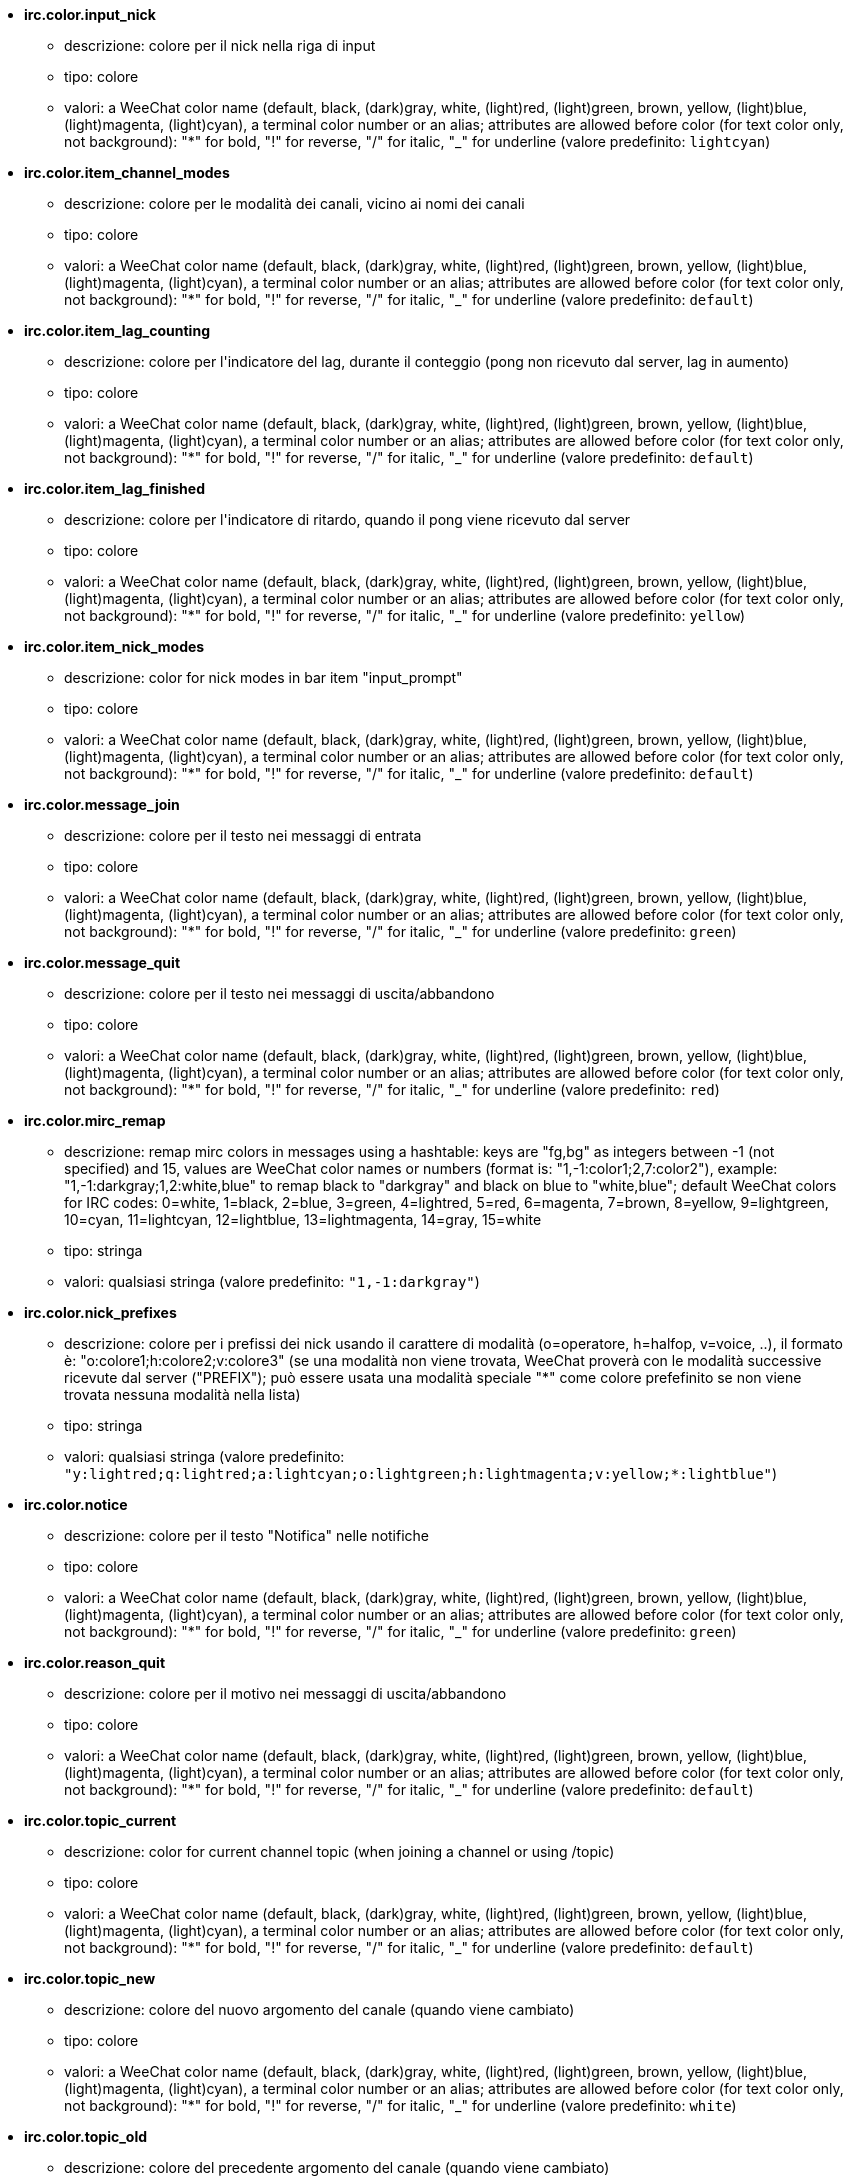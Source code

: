 //
// This file is auto-generated by script docgen.py.
// DO NOT EDIT BY HAND!
//
* [[option_irc.color.input_nick]] *irc.color.input_nick*
** descrizione: pass:none[colore per il nick nella riga di input]
** tipo: colore
** valori: a WeeChat color name (default, black, (dark)gray, white, (light)red, (light)green, brown, yellow, (light)blue, (light)magenta, (light)cyan), a terminal color number or an alias; attributes are allowed before color (for text color only, not background): "*" for bold, "!" for reverse, "/" for italic, "_" for underline (valore predefinito: `+lightcyan+`)

* [[option_irc.color.item_channel_modes]] *irc.color.item_channel_modes*
** descrizione: pass:none[colore per le modalità dei canali, vicino ai nomi dei canali]
** tipo: colore
** valori: a WeeChat color name (default, black, (dark)gray, white, (light)red, (light)green, brown, yellow, (light)blue, (light)magenta, (light)cyan), a terminal color number or an alias; attributes are allowed before color (for text color only, not background): "*" for bold, "!" for reverse, "/" for italic, "_" for underline (valore predefinito: `+default+`)

* [[option_irc.color.item_lag_counting]] *irc.color.item_lag_counting*
** descrizione: pass:none[colore per l'indicatore del lag, durante il conteggio (pong non ricevuto dal server, lag in aumento)]
** tipo: colore
** valori: a WeeChat color name (default, black, (dark)gray, white, (light)red, (light)green, brown, yellow, (light)blue, (light)magenta, (light)cyan), a terminal color number or an alias; attributes are allowed before color (for text color only, not background): "*" for bold, "!" for reverse, "/" for italic, "_" for underline (valore predefinito: `+default+`)

* [[option_irc.color.item_lag_finished]] *irc.color.item_lag_finished*
** descrizione: pass:none[colore per l'indicatore di ritardo, quando il pong viene ricevuto dal server]
** tipo: colore
** valori: a WeeChat color name (default, black, (dark)gray, white, (light)red, (light)green, brown, yellow, (light)blue, (light)magenta, (light)cyan), a terminal color number or an alias; attributes are allowed before color (for text color only, not background): "*" for bold, "!" for reverse, "/" for italic, "_" for underline (valore predefinito: `+yellow+`)

* [[option_irc.color.item_nick_modes]] *irc.color.item_nick_modes*
** descrizione: pass:none[color for nick modes in bar item "input_prompt"]
** tipo: colore
** valori: a WeeChat color name (default, black, (dark)gray, white, (light)red, (light)green, brown, yellow, (light)blue, (light)magenta, (light)cyan), a terminal color number or an alias; attributes are allowed before color (for text color only, not background): "*" for bold, "!" for reverse, "/" for italic, "_" for underline (valore predefinito: `+default+`)

* [[option_irc.color.message_join]] *irc.color.message_join*
** descrizione: pass:none[colore per il testo nei messaggi di entrata]
** tipo: colore
** valori: a WeeChat color name (default, black, (dark)gray, white, (light)red, (light)green, brown, yellow, (light)blue, (light)magenta, (light)cyan), a terminal color number or an alias; attributes are allowed before color (for text color only, not background): "*" for bold, "!" for reverse, "/" for italic, "_" for underline (valore predefinito: `+green+`)

* [[option_irc.color.message_quit]] *irc.color.message_quit*
** descrizione: pass:none[colore per il testo nei messaggi di uscita/abbandono]
** tipo: colore
** valori: a WeeChat color name (default, black, (dark)gray, white, (light)red, (light)green, brown, yellow, (light)blue, (light)magenta, (light)cyan), a terminal color number or an alias; attributes are allowed before color (for text color only, not background): "*" for bold, "!" for reverse, "/" for italic, "_" for underline (valore predefinito: `+red+`)

* [[option_irc.color.mirc_remap]] *irc.color.mirc_remap*
** descrizione: pass:none[remap mirc colors in messages using a hashtable: keys are "fg,bg" as integers between -1 (not specified) and 15, values are WeeChat color names or numbers (format is: "1,-1:color1;2,7:color2"), example: "1,-1:darkgray;1,2:white,blue" to remap black to "darkgray" and black on blue to "white,blue"; default WeeChat colors for IRC codes: 0=white, 1=black, 2=blue, 3=green, 4=lightred, 5=red, 6=magenta, 7=brown, 8=yellow, 9=lightgreen, 10=cyan, 11=lightcyan, 12=lightblue, 13=lightmagenta, 14=gray, 15=white]
** tipo: stringa
** valori: qualsiasi stringa (valore predefinito: `+"1,-1:darkgray"+`)

* [[option_irc.color.nick_prefixes]] *irc.color.nick_prefixes*
** descrizione: pass:none[colore per i prefissi dei nick usando il carattere di modalità (o=operatore, h=halfop, v=voice, ..), il formato è: "o:colore1;h:colore2;v:colore3" (se una modalità non viene trovata, WeeChat proverà con le modalità successive ricevute dal server ("PREFIX"); può essere usata una modalità speciale "*" come colore prefefinito se non viene trovata nessuna modalità nella lista)]
** tipo: stringa
** valori: qualsiasi stringa (valore predefinito: `+"y:lightred;q:lightred;a:lightcyan;o:lightgreen;h:lightmagenta;v:yellow;*:lightblue"+`)

* [[option_irc.color.notice]] *irc.color.notice*
** descrizione: pass:none[colore per il testo "Notifica" nelle notifiche]
** tipo: colore
** valori: a WeeChat color name (default, black, (dark)gray, white, (light)red, (light)green, brown, yellow, (light)blue, (light)magenta, (light)cyan), a terminal color number or an alias; attributes are allowed before color (for text color only, not background): "*" for bold, "!" for reverse, "/" for italic, "_" for underline (valore predefinito: `+green+`)

* [[option_irc.color.reason_quit]] *irc.color.reason_quit*
** descrizione: pass:none[colore per il motivo nei messaggi di uscita/abbandono]
** tipo: colore
** valori: a WeeChat color name (default, black, (dark)gray, white, (light)red, (light)green, brown, yellow, (light)blue, (light)magenta, (light)cyan), a terminal color number or an alias; attributes are allowed before color (for text color only, not background): "*" for bold, "!" for reverse, "/" for italic, "_" for underline (valore predefinito: `+default+`)

* [[option_irc.color.topic_current]] *irc.color.topic_current*
** descrizione: pass:none[color for current channel topic (when joining a channel or using /topic)]
** tipo: colore
** valori: a WeeChat color name (default, black, (dark)gray, white, (light)red, (light)green, brown, yellow, (light)blue, (light)magenta, (light)cyan), a terminal color number or an alias; attributes are allowed before color (for text color only, not background): "*" for bold, "!" for reverse, "/" for italic, "_" for underline (valore predefinito: `+default+`)

* [[option_irc.color.topic_new]] *irc.color.topic_new*
** descrizione: pass:none[colore del nuovo argomento del canale (quando viene cambiato)]
** tipo: colore
** valori: a WeeChat color name (default, black, (dark)gray, white, (light)red, (light)green, brown, yellow, (light)blue, (light)magenta, (light)cyan), a terminal color number or an alias; attributes are allowed before color (for text color only, not background): "*" for bold, "!" for reverse, "/" for italic, "_" for underline (valore predefinito: `+white+`)

* [[option_irc.color.topic_old]] *irc.color.topic_old*
** descrizione: pass:none[colore del precedente argomento del canale (quando viene cambiato)]
** tipo: colore
** valori: a WeeChat color name (default, black, (dark)gray, white, (light)red, (light)green, brown, yellow, (light)blue, (light)magenta, (light)cyan), a terminal color number or an alias; attributes are allowed before color (for text color only, not background): "*" for bold, "!" for reverse, "/" for italic, "_" for underline (valore predefinito: `+default+`)

* [[option_irc.look.buffer_open_before_autojoin]] *irc.look.buffer_open_before_autojoin*
** descrizione: pass:none[open channel buffer before the JOIN is received from server when it is auto joined (with server option "autojoin"); this is useful to open channels with always the same buffer numbers on startup]
** tipo: bool
** valori: on, off (valore predefinito: `+on+`)

* [[option_irc.look.buffer_open_before_join]] *irc.look.buffer_open_before_join*
** descrizione: pass:none[open channel buffer before the JOIN is received from server when it is manually joined (with /join command)]
** tipo: bool
** valori: on, off (valore predefinito: `+off+`)

* [[option_irc.look.buffer_switch_autojoin]] *irc.look.buffer_switch_autojoin*
** descrizione: pass:none[passa automaticamente al buffer del canale con l'ingresso automatico abilitato (con l'opzione del server "autojoin")]
** tipo: bool
** valori: on, off (valore predefinito: `+on+`)

* [[option_irc.look.buffer_switch_join]] *irc.look.buffer_switch_join*
** descrizione: pass:none[passa automaticamente al buffer del canale quando si entra manualmente (con il comando /join)]
** tipo: bool
** valori: on, off (valore predefinito: `+on+`)

* [[option_irc.look.color_nicks_in_names]] *irc.look.color_nicks_in_names*
** descrizione: pass:none[usa colore nick nell'output di /names (o l'elenco di nick mostrati all'ingresso di un canale)]
** tipo: bool
** valori: on, off (valore predefinito: `+off+`)

* [[option_irc.look.color_nicks_in_nicklist]] *irc.look.color_nicks_in_nicklist*
** descrizione: pass:none[usa il colore del nick nella lista nick]
** tipo: bool
** valori: on, off (valore predefinito: `+off+`)

* [[option_irc.look.color_nicks_in_server_messages]] *irc.look.color_nicks_in_server_messages*
** descrizione: pass:none[usa i colori dei nick nei messaggi dal server]
** tipo: bool
** valori: on, off (valore predefinito: `+on+`)

* [[option_irc.look.color_pv_nick_like_channel]] *irc.look.color_pv_nick_like_channel*
** descrizione: pass:none[usa lo stesso colore del nick per canale e privato]
** tipo: bool
** valori: on, off (valore predefinito: `+on+`)

* [[option_irc.look.ctcp_time_format]] *irc.look.ctcp_time_format*
** descrizione: pass:none[formato dell'ora in risposta al messaggio CTCP TIME (consultare man strftime per i dettagli su data/ora)]
** tipo: stringa
** valori: qualsiasi stringa (valore predefinito: `+"%a, %d %b %Y %T %z"+`)

* [[option_irc.look.display_away]] *irc.look.display_away*
** descrizione: pass:none[mostra messaggio quando (non) si risulta assenti (off: non mostra/invia nulla, local: mostra localmente, channel: invia azioni ai canali)]
** tipo: intero
** valori: off, local, channel (valore predefinito: `+local+`)

* [[option_irc.look.display_ctcp_blocked]] *irc.look.display_ctcp_blocked*
** descrizione: pass:none[visualizza messaggio CTCP anche se bloccato]
** tipo: bool
** valori: on, off (valore predefinito: `+on+`)

* [[option_irc.look.display_ctcp_reply]] *irc.look.display_ctcp_reply*
** descrizione: pass:none[visualizza risposta CTCP inviata da WeeChat]
** tipo: bool
** valori: on, off (valore predefinito: `+on+`)

* [[option_irc.look.display_ctcp_unknown]] *irc.look.display_ctcp_unknown*
** descrizione: pass:none[visualizza messaggio CTCP anche se è CTCP sconosciuto]
** tipo: bool
** valori: on, off (valore predefinito: `+on+`)

* [[option_irc.look.display_host_join]] *irc.look.display_host_join*
** descrizione: pass:none[visualizza l'host nei messaggi di entrata]
** tipo: bool
** valori: on, off (valore predefinito: `+on+`)

* [[option_irc.look.display_host_join_local]] *irc.look.display_host_join_local*
** descrizione: pass:none[visualizza l'host nei messaggi di entrata dal client locale]
** tipo: bool
** valori: on, off (valore predefinito: `+on+`)

* [[option_irc.look.display_host_quit]] *irc.look.display_host_quit*
** descrizione: pass:none[visualizza host nei messaggi di uscita/abbandono]
** tipo: bool
** valori: on, off (valore predefinito: `+on+`)

* [[option_irc.look.display_join_message]] *irc.look.display_join_message*
** descrizione: pass:none[comma-separated list of messages to display after joining a channel: 324 = channel modes, 329 = channel creation date, 332 = topic, 333 = nick/date for topic, 353 = names on channel, 366 = names count]
** tipo: stringa
** valori: qualsiasi stringa (valore predefinito: `+"329,332,333,366"+`)

* [[option_irc.look.display_old_topic]] *irc.look.display_old_topic*
** descrizione: pass:none[visualizza l'argomento del canale precedente quando viene cambiato]
** tipo: bool
** valori: on, off (valore predefinito: `+on+`)

* [[option_irc.look.display_pv_away_once]] *irc.look.display_pv_away_once*
** descrizione: pass:none[mostra il messaggio di assenza remota una sola volta in privato]
** tipo: bool
** valori: on, off (valore predefinito: `+on+`)

* [[option_irc.look.display_pv_back]] *irc.look.display_pv_back*
** descrizione: pass:none[mostra un messaggio in privato quando l'utente è tornato (dopo l'uscita dal server)]
** tipo: bool
** valori: on, off (valore predefinito: `+on+`)

* [[option_irc.look.highlight_channel]] *irc.look.highlight_channel*
** descrizione: pass:none[comma separated list of words to highlight in channel buffers (case insensitive, use "(?-i)" at beginning of words to make them case sensitive; special variables $nick, $channel and $server are replaced by their value), these words are added to buffer property "highlight_words" only when buffer is created (it does not affect current buffers), an empty string disables default highlight on nick, examples: "$nick", "(?-i)$nick"]
** tipo: stringa
** valori: qualsiasi stringa (valore predefinito: `+"$nick"+`)

* [[option_irc.look.highlight_pv]] *irc.look.highlight_pv*
** descrizione: pass:none[comma separated list of words to highlight in private buffers (case insensitive, use "(?-i)" at beginning of words to make them case sensitive; special variables $nick, $channel and $server are replaced by their value), these words are added to buffer property "highlight_words" only when buffer is created (it does not affect current buffers), an empty string disables default highlight on nick, examples: "$nick", "(?-i)$nick"]
** tipo: stringa
** valori: qualsiasi stringa (valore predefinito: `+"$nick"+`)

* [[option_irc.look.highlight_server]] *irc.look.highlight_server*
** descrizione: pass:none[comma separated list of words to highlight in server buffers (case insensitive, use "(?-i)" at beginning of words to make them case sensitive; special variables $nick, $channel and $server are replaced by their value), these words are added to buffer property "highlight_words" only when buffer is created (it does not affect current buffers), an empty string disables default highlight on nick, examples: "$nick", "(?-i)$nick"]
** tipo: stringa
** valori: qualsiasi stringa (valore predefinito: `+"$nick"+`)

* [[option_irc.look.highlight_tags_restrict]] *irc.look.highlight_tags_restrict*
** descrizione: pass:none[restrict highlights to these tags on irc buffers (to have highlight on user messages but not server messages); tags must be separated by a comma and "+" can be used to make a logical "and" between tags; wildcard "*" is allowed in tags; an empty value allows highlight on any tag]
** tipo: stringa
** valori: qualsiasi stringa (valore predefinito: `+"irc_privmsg,irc_notice"+`)

* [[option_irc.look.item_channel_modes_hide_args]] *irc.look.item_channel_modes_hide_args*
** descrizione: pass:none[hide channel modes arguments if at least one of these modes is in channel modes ("*" to always hide all arguments, empty value to never hide arguments); example: "kf" to hide arguments if "k" or "f" are in channel modes]
** tipo: stringa
** valori: qualsiasi stringa (valore predefinito: `+"k"+`)

* [[option_irc.look.item_display_server]] *irc.look.item_display_server*
** descrizione: pass:none[nome dell'elemento barra dove è mostrato il server IRC (per la barra di stato)]
** tipo: intero
** valori: buffer_plugin, buffer_name (valore predefinito: `+buffer_plugin+`)

* [[option_irc.look.item_nick_modes]] *irc.look.item_nick_modes*
** descrizione: pass:none[display nick modes in bar item "input_prompt"]
** tipo: bool
** valori: on, off (valore predefinito: `+on+`)

* [[option_irc.look.item_nick_prefix]] *irc.look.item_nick_prefix*
** descrizione: pass:none[display nick prefix in bar item "input_prompt"]
** tipo: bool
** valori: on, off (valore predefinito: `+on+`)

* [[option_irc.look.join_auto_add_chantype]] *irc.look.join_auto_add_chantype*
** descrizione: pass:none[automatically add channel type in front of channel name on command /join if the channel name does not start with a valid channel type for the server; for example: "/join weechat" will in fact send: "/join #weechat"]
** tipo: bool
** valori: on, off (valore predefinito: `+off+`)

* [[option_irc.look.msgbuffer_fallback]] *irc.look.msgbuffer_fallback*
** descrizione: pass:none[buffer di destinazione predefinito per le opzioni di msgbuffer quando la destinazione è privata ed il buffer privato non viene trovato]
** tipo: intero
** valori: current, server (valore predefinito: `+current+`)

* [[option_irc.look.new_channel_position]] *irc.look.new_channel_position*
** descrizione: pass:none[forza la posizione del nuovo canale nell'elenco dei buffer (none = posizione predefinita (dovrebbe essere l'ultimo buffer), next = buffer corrente + 1, near_server = dopo l'ultimo canale/privato del server)]
** tipo: intero
** valori: none, next, near_server (valore predefinito: `+none+`)

* [[option_irc.look.new_pv_position]] *irc.look.new_pv_position*
** descrizione: pass:none[forza la posizione del nuovo buffer privato nell'elenco dei buffer (none = posizione predefinita (dovrebbe essere l'ultimo buffer), next = buffer corrente + 1, near_server = dopo l'ultimo canale/privato del server)]
** tipo: intero
** valori: none, next, near_server (valore predefinito: `+none+`)

* [[option_irc.look.nick_completion_smart]] *irc.look.nick_completion_smart*
** descrizione: pass:none[completamento intelligente per i nick (completa il primo con gli ultimi a parlare sul canale): speakers = tutti i nick (notifiche comprese), speakers_highlight = solo i nick con le notifiche]
** tipo: intero
** valori: off, speakers, speakers_highlights (valore predefinito: `+speakers+`)

* [[option_irc.look.nick_mode]] *irc.look.nick_mode*
** descrizione: pass:none[display nick mode (op, voice, ...) before nick (none = never, prefix = in prefix only (default), action = in action messages only, both = prefix + action messages)]
** tipo: intero
** valori: none, prefix, action, both (valore predefinito: `+prefix+`)

* [[option_irc.look.nick_mode_empty]] *irc.look.nick_mode_empty*
** descrizione: pass:none[display a space if nick mode is enabled but nick has no mode (not op, voice, ...)]
** tipo: bool
** valori: on, off (valore predefinito: `+off+`)

* [[option_irc.look.nicks_hide_password]] *irc.look.nicks_hide_password*
** descrizione: pass:none[comma separated list of nicks for which passwords will be hidden when a message is sent, for example to hide password in message displayed by "/msg nickserv identify password", example: "nickserv,nickbot"]
** tipo: stringa
** valori: qualsiasi stringa (valore predefinito: `+"nickserv"+`)

* [[option_irc.look.notice_as_pv]] *irc.look.notice_as_pv*
** descrizione: pass:none[visualizza notifiche come messaggi privati (se automatico, usa il buffer privato se viene trovato)]
** tipo: intero
** valori: auto, never, always (valore predefinito: `+auto+`)

* [[option_irc.look.notice_welcome_redirect]] *irc.look.notice_welcome_redirect*
** descrizione: pass:none[automatically redirect channel welcome notices to the channel buffer; such notices have the nick as target but a channel name in beginning of notice message, for example notices sent by freenode server which look like: "[#channel\] Welcome to this channel..."]
** tipo: bool
** valori: on, off (valore predefinito: `+on+`)

* [[option_irc.look.notice_welcome_tags]] *irc.look.notice_welcome_tags*
** descrizione: pass:none[comma separated list of tags used in a welcome notices redirected to a channel, for example: "notify_private"]
** tipo: stringa
** valori: qualsiasi stringa (valore predefinito: `+""+`)

* [[option_irc.look.notify_tags_ison]] *irc.look.notify_tags_ison*
** descrizione: pass:none[comma separated list of tags used in messages displayed by notify when a nick joins or quits server (result of command ison or monitor), for example: "notify_message", "notify_private" or "notify_highlight"]
** tipo: stringa
** valori: qualsiasi stringa (valore predefinito: `+"notify_message"+`)

* [[option_irc.look.notify_tags_whois]] *irc.look.notify_tags_whois*
** descrizione: pass:none[elenco separato da virgole di tag usati nei messaggi stampati dalle notifiche quando un nick cambia lo stato di assenza (risultato del comando whois), ad esempio: "notify_message", "notify_private" o "notify_highlight"]
** tipo: stringa
** valori: qualsiasi stringa (valore predefinito: `+"notify_message"+`)

* [[option_irc.look.part_closes_buffer]] *irc.look.part_closes_buffer*
** descrizione: pass:none[chiude buffer quando viene digitato /part nel canale]
** tipo: bool
** valori: on, off (valore predefinito: `+off+`)

* [[option_irc.look.pv_buffer]] *irc.look.pv_buffer*
** descrizione: pass:none[unisci i buffer privati]
** tipo: intero
** valori: independent, merge_by_server, merge_all (valore predefinito: `+independent+`)

* [[option_irc.look.pv_tags]] *irc.look.pv_tags*
** descrizione: pass:none[elenco separato da virgole di tag usati nei messaggi privati, ad esempio: "notify_message", "notify_private" o "notify_highlight"]
** tipo: stringa
** valori: qualsiasi stringa (valore predefinito: `+"notify_private"+`)

* [[option_irc.look.raw_messages]] *irc.look.raw_messages*
** descrizione: pass:none[numero di messaggi raw da salvare in memoria quando il buffer dei dati raw viene chiuso (i messaggi verranno visualizzati all'apertura del buffer dei dati raw)]
** tipo: intero
** valori: 0 .. 65535 (valore predefinito: `+256+`)

* [[option_irc.look.server_buffer]] *irc.look.server_buffer*
** descrizione: pass:none[unisci i buffer dei server]
** tipo: intero
** valori: merge_with_core, merge_without_core, independent (valore predefinito: `+merge_with_core+`)

* [[option_irc.look.smart_filter]] *irc.look.smart_filter*
** descrizione: pass:none[filtra i messaggi di entrata/uscita/abbandono/utente per un nick se inattivo per alcuni minuti sul canale (è necessario creare un filtro sul tag "irc_smart_filter")]
** tipo: bool
** valori: on, off (valore predefinito: `+on+`)

* [[option_irc.look.smart_filter_delay]] *irc.look.smart_filter_delay*
** descrizione: pass:none[delay for filtering join/part/quit messages (in minutes): if the nick did not speak during the last N minutes, the join/part/quit is filtered]
** tipo: intero
** valori: 1 .. 10080 (valore predefinito: `+5+`)

* [[option_irc.look.smart_filter_join]] *irc.look.smart_filter_join*
** descrizione: pass:none[abilita filtro smart per i messaggi "join" (entrata)]
** tipo: bool
** valori: on, off (valore predefinito: `+on+`)

* [[option_irc.look.smart_filter_join_unmask]] *irc.look.smart_filter_join_unmask*
** descrizione: pass:none[delay for unmasking a join message that was filtered with tag "irc_smart_filter" (in minutes): if a nick has joined max N minutes ago and then says something on channel (message, notice or update on topic), the join is unmasked, as well as nick changes after this join (0 = disable: never unmask a join)]
** tipo: intero
** valori: 0 .. 10080 (valore predefinito: `+30+`)

* [[option_irc.look.smart_filter_mode]] *irc.look.smart_filter_mode*
** descrizione: pass:none[enable smart filter for "mode" messages: "*" to filter all modes, "+" to filter all modes in server prefixes (for example "ovh"), "xyz" to filter only modes x/y/z, "-xyz" to filter all modes but not x/y/z; examples: "ovh": filter modes o/v/h, "-bkl": filter all modes but not b/k/l]
** tipo: stringa
** valori: qualsiasi stringa (valore predefinito: `+"+"+`)

* [[option_irc.look.smart_filter_nick]] *irc.look.smart_filter_nick*
** descrizione: pass:none[abilita filtro smart per i messaggi "nick" (cambio nick)]
** tipo: bool
** valori: on, off (valore predefinito: `+on+`)

* [[option_irc.look.smart_filter_quit]] *irc.look.smart_filter_quit*
** descrizione: pass:none[abilita filtro smart per i messaggi "part" (uscita) e "quit (disconnessione)]
** tipo: bool
** valori: on, off (valore predefinito: `+on+`)

* [[option_irc.look.temporary_servers]] *irc.look.temporary_servers*
** descrizione: pass:none[enable automatic addition of temporary servers with command /connect]
** tipo: bool
** valori: on, off (valore predefinito: `+off+`)

* [[option_irc.look.topic_strip_colors]] *irc.look.topic_strip_colors*
** descrizione: pass:none[elimina colori nell'argomento (usato solo quando mostrato il titolo del buffer)]
** tipo: bool
** valori: on, off (valore predefinito: `+off+`)

* [[option_irc.network.autoreconnect_delay_growing]] *irc.network.autoreconnect_delay_growing*
** descrizione: pass:none[fattore di crescita per il ritardo della riconnessione automatica al server (1 = sempre identico, 2 = ritardo*2 per ogni tentativo, ...)]
** tipo: intero
** valori: 1 .. 100 (valore predefinito: `+2+`)

* [[option_irc.network.autoreconnect_delay_max]] *irc.network.autoreconnect_delay_max*
** descrizione: pass:none[ritardo massimo per la riconnessione automatica al server (in secondi, 0 = nessun massimo)]
** tipo: intero
** valori: 0 .. 604800 (valore predefinito: `+600+`)

* [[option_irc.network.ban_mask_default]] *irc.network.ban_mask_default*
** descrizione: pass:none[default ban mask for commands /ban, /unban and /kickban; variables $nick, $user, $ident and $host are replaced by their values (extracted from "nick!user@host"); $ident is the same as $user if $user does not start with "~", otherwise it is set to "*"; this default mask is used only if WeeChat knows the host for the nick]
** tipo: stringa
** valori: qualsiasi stringa (valore predefinito: `+"*!$ident@$host"+`)

* [[option_irc.network.channel_encode]] *irc.network.channel_encode*
** descrizione: pass:none[decode/encode channel name inside messages using charset options; it is recommended to keep that off if you use only UTF-8 in channel names; you can enable this option if you are using an exotic charset like ISO in channel names]
** tipo: bool
** valori: on, off (valore predefinito: `+off+`)

* [[option_irc.network.colors_receive]] *irc.network.colors_receive*
** descrizione: pass:none[se disabilitato, i codici colori vengono ignorati nei messaggi in entrata]
** tipo: bool
** valori: on, off (valore predefinito: `+on+`)

* [[option_irc.network.colors_send]] *irc.network.colors_send*
** descrizione: pass:none[allow user to send colors with special codes (ctrl-c + a code and optional color: b=bold, cxx=color, cxx,yy=color+background, i=italic, o=disable color/attributes, r=reverse, u=underline)]
** tipo: bool
** valori: on, off (valore predefinito: `+on+`)

* [[option_irc.network.lag_check]] *irc.network.lag_check*
** descrizione: pass:none[intervallo tra due controlli per il ritardo (in secondi, 0 = nessun controllo)]
** tipo: intero
** valori: 0 .. 604800 (valore predefinito: `+60+`)

* [[option_irc.network.lag_max]] *irc.network.lag_max*
** descrizione: pass:none[maximum lag (in seconds): if this lag is reached, WeeChat will consider that the answer from server (pong) will never be received and will give up counting the lag (0 = never give up)]
** tipo: intero
** valori: 0 .. 604800 (valore predefinito: `+1800+`)

* [[option_irc.network.lag_min_show]] *irc.network.lag_min_show*
** descrizione: pass:none[ritardo minimo da visualizzare (in millisecondi)]
** tipo: intero
** valori: 0 .. 86400000 (valore predefinito: `+500+`)

* [[option_irc.network.lag_reconnect]] *irc.network.lag_reconnect*
** descrizione: pass:none[reconnect to server if lag is greater than or equal to this value (in seconds, 0 = never reconnect); this value must be less than or equal to irc.network.lag_max]
** tipo: intero
** valori: 0 .. 604800 (valore predefinito: `+300+`)

* [[option_irc.network.lag_refresh_interval]] *irc.network.lag_refresh_interval*
** descrizione: pass:none[intervallo tra due aggiornamenti per l'elemento ritardo, quando è in aumento (in secondi)]
** tipo: intero
** valori: 1 .. 3600 (valore predefinito: `+1+`)

* [[option_irc.network.notify_check_ison]] *irc.network.notify_check_ison*
** descrizione: pass:none[intervallo tra due verifiche per la notifica con il comando IRC "ison" (in minuti)]
** tipo: intero
** valori: 1 .. 10080 (valore predefinito: `+1+`)

* [[option_irc.network.notify_check_whois]] *irc.network.notify_check_whois*
** descrizione: pass:none[intervallo tra due verifiche per la notifica con il comando IRC "whois" (in minuti)]
** tipo: intero
** valori: 1 .. 10080 (valore predefinito: `+5+`)

* [[option_irc.network.sasl_fail_unavailable]] *irc.network.sasl_fail_unavailable*
** descrizione: pass:none[cause SASL authentication failure when SASL is requested but unavailable on the server; when this option is enabled, it has effect only if option "sasl_fail" is set to "reconnect" or "disconnect" in the server]
** tipo: bool
** valori: on, off (valore predefinito: `+on+`)

* [[option_irc.network.send_unknown_commands]] *irc.network.send_unknown_commands*
** descrizione: pass:none[invia comandi sconosciuti al server]
** tipo: bool
** valori: on, off (valore predefinito: `+off+`)

* [[option_irc.network.whois_double_nick]] *irc.network.whois_double_nick*
** descrizione: pass:none[double the nick in /whois command (if only one nick is given), to get idle time in answer; for example: "/whois nick" will send "whois nick nick"]
** tipo: bool
** valori: on, off (valore predefinito: `+off+`)

* [[option_irc.server_default.addresses]] *irc.server_default.addresses*
** descrizione: pass:none[list of hostname/port or IP/port for server (separated by comma) (note: content is evaluated, see /help eval)]
** tipo: stringa
** valori: qualsiasi stringa (valore predefinito: `+""+`)

* [[option_irc.server_default.anti_flood_prio_high]] *irc.server_default.anti_flood_prio_high*
** descrizione: pass:none[anti-flood per coda ad alta priorità: numero di secondi tra due messaggi utente o comandi inviati al server IRC (0 = nessun anti-flood)]
** tipo: intero
** valori: 0 .. 60 (valore predefinito: `+2+`)

* [[option_irc.server_default.anti_flood_prio_low]] *irc.server_default.anti_flood_prio_low*
** descrizione: pass:none[anti-flood per coda a bassa priorità: numero di secondi tra due messaggi inviati al server IRC (messaggi come risposte CTCP automatiche) (0 = nessun anti-flood)]
** tipo: intero
** valori: 0 .. 60 (valore predefinito: `+2+`)

* [[option_irc.server_default.autoconnect]] *irc.server_default.autoconnect*
** descrizione: pass:none[connette automaticamente ai server all'avvio di WeeChat]
** tipo: bool
** valori: on, off (valore predefinito: `+off+`)

* [[option_irc.server_default.autojoin]] *irc.server_default.autojoin*
** descrizione: pass:none[comma separated list of channels to join after connection to server (and after executing command + delay if they are set); the channels that require a key must be at beginning of the list, and all the keys must be given after the channels (separated by a space) (example: "#channel1,#channel2,#channel3 key1,key2" where #channel1 and #channel2 are protected by key1 and key2) (note: content is evaluated, see /help eval)]
** tipo: stringa
** valori: qualsiasi stringa (valore predefinito: `+""+`)

* [[option_irc.server_default.autoreconnect]] *irc.server_default.autoreconnect*
** descrizione: pass:none[riconnette automaticamente al server alla disconnessione]
** tipo: bool
** valori: on, off (valore predefinito: `+on+`)

* [[option_irc.server_default.autoreconnect_delay]] *irc.server_default.autoreconnect_delay*
** descrizione: pass:none[ritardo (in secondi) prima di riprovare a riconnettersi al server]
** tipo: intero
** valori: 1 .. 65535 (valore predefinito: `+10+`)

* [[option_irc.server_default.autorejoin]] *irc.server_default.autorejoin*
** descrizione: pass:none[automatically rejoin channels after kick; you can define a buffer local variable on a channel to override this value (name of variable: "autorejoin", value: "on" or "off")]
** tipo: bool
** valori: on, off (valore predefinito: `+off+`)

* [[option_irc.server_default.autorejoin_delay]] *irc.server_default.autorejoin_delay*
** descrizione: pass:none[ritardo (in secondi) prima di rientrare automaticamente (dopo il kick)]
** tipo: intero
** valori: 0 .. 86400 (valore predefinito: `+30+`)

* [[option_irc.server_default.away_check]] *irc.server_default.away_check*
** descrizione: pass:none[intervallo tra le due verifiche per l'assenza (in minuti, 0 = nessun check)]
** tipo: intero
** valori: 0 .. 10080 (valore predefinito: `+0+`)

* [[option_irc.server_default.away_check_max_nicks]] *irc.server_default.away_check_max_nicks*
** descrizione: pass:none[non verificare l'assenza su canali con un elevato numero di nick (0 = illimitato)]
** tipo: intero
** valori: 0 .. 1000000 (valore predefinito: `+25+`)

* [[option_irc.server_default.capabilities]] *irc.server_default.capabilities*
** descrizione: pass:none[comma-separated list of client capabilities to enable for server if they are available (see /help cap for a list of capabilities supported by WeeChat) (example: "away-notify,multi-prefix")]
** tipo: stringa
** valori: qualsiasi stringa (valore predefinito: `+""+`)

* [[option_irc.server_default.command]] *irc.server_default.command*
** descrizione: pass:none[command(s) to run after connection to server and before auto-join of channels (many commands can be separated by ";", use "\;" for a semicolon, special variables $nick, $channel and $server are replaced by their value) (note: content is evaluated, see /help eval)]
** tipo: stringa
** valori: qualsiasi stringa (valore predefinito: `+""+`)

* [[option_irc.server_default.command_delay]] *irc.server_default.command_delay*
** descrizione: pass:none[delay (in seconds) after execution of command and before auto-join of channels (example: give some time for authentication before joining channels)]
** tipo: intero
** valori: 0 .. 3600 (valore predefinito: `+0+`)

* [[option_irc.server_default.connection_timeout]] *irc.server_default.connection_timeout*
** descrizione: pass:none[timeout (in secondi) tra la connessione TCP al server ed il messaggio 001 ricevuto, se questo timeout viene raggiunto prima della ricezione del messaggio 001, WeeChat effettuerà la disconnessione]
** tipo: intero
** valori: 1 .. 3600 (valore predefinito: `+60+`)

* [[option_irc.server_default.ipv6]] *irc.server_default.ipv6*
** descrizione: pass:none[usa il protocollo IPv6 per le comunicazioni con il server (prova con IPv6, se non disponibile usa IPv4); se disabilitato, viene usato solo IPv4]
** tipo: bool
** valori: on, off (valore predefinito: `+on+`)

* [[option_irc.server_default.local_hostname]] *irc.server_default.local_hostname*
** descrizione: pass:none[nome host/IP locale definito per il server (opzionale, se vuoto viene usato il nome host locale)]
** tipo: stringa
** valori: qualsiasi stringa (valore predefinito: `+""+`)

* [[option_irc.server_default.msg_kick]] *irc.server_default.msg_kick*
** descrizione: pass:none[default kick message used by commands "/kick" and "/kickban" (note: content is evaluated, see /help eval; special variables ${nick}, ${channel} and ${server} are replaced by their value)]
** tipo: stringa
** valori: qualsiasi stringa (valore predefinito: `+""+`)

* [[option_irc.server_default.msg_part]] *irc.server_default.msg_part*
** descrizione: pass:none[default part message (leaving channel) (note: content is evaluated, see /help eval; special variables ${nick}, ${channel} and ${server} are replaced by their value; "%v" is replaced by WeeChat version if there is no ${...} in string)]
** tipo: stringa
** valori: qualsiasi stringa (valore predefinito: `+"WeeChat ${info:version}"+`)

* [[option_irc.server_default.msg_quit]] *irc.server_default.msg_quit*
** descrizione: pass:none[default quit message (disconnecting from server) (note: content is evaluated, see /help eval; special variables ${nick}, ${channel} and ${server} are replaced by their value; "%v" is replaced by WeeChat version if there is no ${...} in string)]
** tipo: stringa
** valori: qualsiasi stringa (valore predefinito: `+"WeeChat ${info:version}"+`)

* [[option_irc.server_default.nicks]] *irc.server_default.nicks*
** descrizione: pass:none[nicknames to use on server (separated by comma) (note: content is evaluated, see /help eval)]
** tipo: stringa
** valori: qualsiasi stringa (valore predefinito: `+""+`)

* [[option_irc.server_default.nicks_alternate]] *irc.server_default.nicks_alternate*
** descrizione: pass:none[get an alternate nick when all the declared nicks are already used on server: add some "_" until the nick has a length of 9, and then replace last char (or the two last chars) by a number from 1 to 99, until we find a nick not used on server]
** tipo: bool
** valori: on, off (valore predefinito: `+on+`)

* [[option_irc.server_default.notify]] *irc.server_default.notify*
** descrizione: pass:none[elenco notifiche per il server (si consiglia di non cambiare questa opzione ma di usare il comando /notify)]
** tipo: stringa
** valori: qualsiasi stringa (valore predefinito: `+""+`)

* [[option_irc.server_default.password]] *irc.server_default.password*
** descrizione: pass:none[password per il server (nota: il contenuto viene valutato, consultare /help eval)]
** tipo: stringa
** valori: qualsiasi stringa (valore predefinito: `+""+`)

* [[option_irc.server_default.proxy]] *irc.server_default.proxy*
** descrizione: pass:none[nome del proxy usato per questo server (opzionale, il proxy deve essere definito con il comando /proxy)]
** tipo: stringa
** valori: qualsiasi stringa (valore predefinito: `+""+`)

* [[option_irc.server_default.realname]] *irc.server_default.realname*
** descrizione: pass:none[real name to use on server (note: content is evaluated, see /help eval)]
** tipo: stringa
** valori: qualsiasi stringa (valore predefinito: `+""+`)

* [[option_irc.server_default.sasl_fail]] *irc.server_default.sasl_fail*
** descrizione: pass:none[action to perform if SASL authentication fails: "continue" to ignore the authentication problem, "reconnect" to schedule a reconnection to the server, "disconnect" to disconnect from server (see also option irc.network.sasl_fail_unavailable)]
** tipo: intero
** valori: continue, reconnect, disconnect (valore predefinito: `+continue+`)

* [[option_irc.server_default.sasl_key]] *irc.server_default.sasl_key*
** descrizione: pass:none[file with ECC private key for mechanism "ecdsa-nist256p-challenge" ("%h" will be replaced by WeeChat home, "~/.weechat" by default)]
** tipo: stringa
** valori: qualsiasi stringa (valore predefinito: `+""+`)

* [[option_irc.server_default.sasl_mechanism]] *irc.server_default.sasl_mechanism*
** descrizione: pass:none[mechanism for SASL authentication: "plain" for plain text password, "ecdsa-nist256p-challenge" for key-based challenge authentication, "external" for authentication using client side SSL cert, "dh-blowfish" for blowfish crypted password (insecure, not recommended), "dh-aes" for AES crypted password (insecure, not recommended)]
** tipo: intero
** valori: plain, ecdsa-nist256p-challenge, external, dh-blowfish, dh-aes (valore predefinito: `+plain+`)

* [[option_irc.server_default.sasl_password]] *irc.server_default.sasl_password*
** descrizione: pass:none[password for SASL authentication; this option is not used for mechanisms "ecdsa-nist256p-challenge" and "external" (note: content is evaluated, see /help eval)]
** tipo: stringa
** valori: qualsiasi stringa (valore predefinito: `+""+`)

* [[option_irc.server_default.sasl_timeout]] *irc.server_default.sasl_timeout*
** descrizione: pass:none[timeout (in secondi) prima di annullare l'autenticazione SASL]
** tipo: intero
** valori: 1 .. 3600 (valore predefinito: `+15+`)

* [[option_irc.server_default.sasl_username]] *irc.server_default.sasl_username*
** descrizione: pass:none[username for SASL authentication; this option is not used for mechanism "external" (note: content is evaluated, see /help eval)]
** tipo: stringa
** valori: qualsiasi stringa (valore predefinito: `+""+`)

* [[option_irc.server_default.ssl]] *irc.server_default.ssl*
** descrizione: pass:none[usa SSL per le comunicazioni col server]
** tipo: bool
** valori: on, off (valore predefinito: `+off+`)

* [[option_irc.server_default.ssl_cert]] *irc.server_default.ssl_cert*
** descrizione: pass:none[file del certificato SSL usato per identificare automaticamente il proprio nick ("%h" sarà sostituito dalla home di WeeChat, "~/.weechat come predefinita)]
** tipo: stringa
** valori: qualsiasi stringa (valore predefinito: `+""+`)

* [[option_irc.server_default.ssl_dhkey_size]] *irc.server_default.ssl_dhkey_size*
** descrizione: pass:none[dimensione della chiave usata durante lo Scambio Chiavi Diffie-Hellman]
** tipo: intero
** valori: 0 .. 2147483647 (valore predefinito: `+2048+`)

* [[option_irc.server_default.ssl_fingerprint]] *irc.server_default.ssl_fingerprint*
** descrizione: pass:none[fingerprint of certificate which is trusted and accepted for the server; only hexadecimal digits are allowed (0-9, a-f): 64 chars for SHA-512, 32 chars for SHA-256, 20 chars for SHA-1 (insecure, not recommended); many fingerprints can be separated by commas; if this option is set, the other checks on certificates are NOT performed (option "ssl_verify")]
** tipo: stringa
** valori: qualsiasi stringa (valore predefinito: `+""+`)

* [[option_irc.server_default.ssl_priorities]] *irc.server_default.ssl_priorities*
** descrizione: pass:none[stringa con le priorità per gnutls (per la sintassi, consultare la documentazione per la funzione gnutls_priority_init nel manuale di gnutls, stringhe comuni sono: "PERFORMANCE", "NORMAL", "SECURE128", "SECURE256", "EXPORT", "NONE")]
** tipo: stringa
** valori: qualsiasi stringa (valore predefinito: `+"NORMAL:-VERS-SSL3.0"+`)

* [[option_irc.server_default.ssl_verify]] *irc.server_default.ssl_verify*
** descrizione: pass:none[verifica che la connessione SSL sia totalmente fidata]
** tipo: bool
** valori: on, off (valore predefinito: `+on+`)

* [[option_irc.server_default.username]] *irc.server_default.username*
** descrizione: pass:none[user name to use on server (note: content is evaluated, see /help eval)]
** tipo: stringa
** valori: qualsiasi stringa (valore predefinito: `+""+`)
